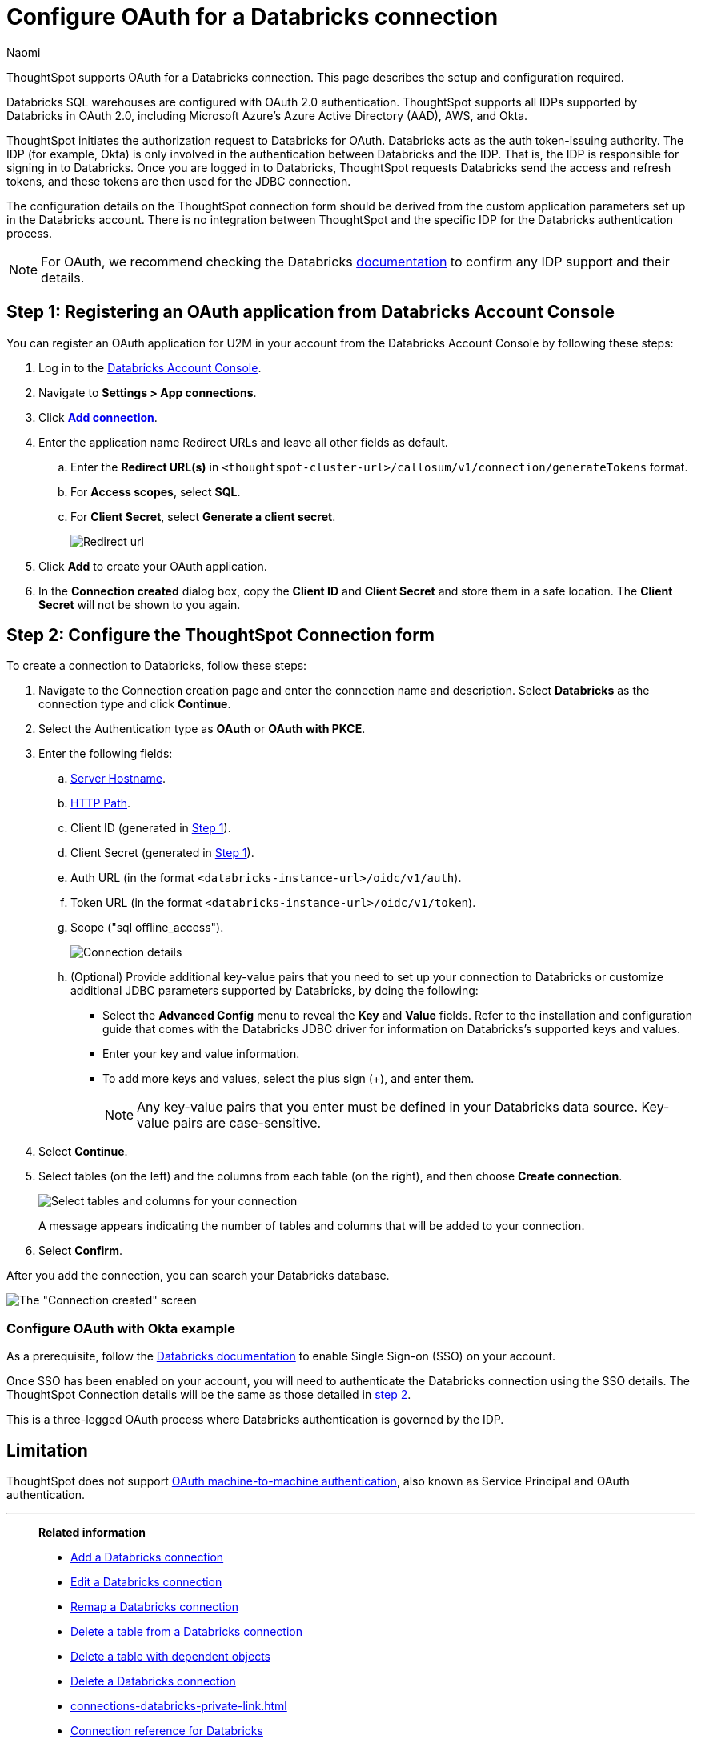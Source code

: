 = Configure OAuth for a {connection} connection
:last_updated: 4/18/2024
:author: Naomi
:linkattrs:
:page-aliases:
:experimental:
:page-layout: default-cloud
:connection: Databricks
:description: ThoughtSpot supports OAuth for a Databricks connection.
:jira: SCAL-203358

ThoughtSpot supports OAuth for a {connection} connection. This page describes the setup and configuration required.

Databricks SQL warehouses are configured with OAuth 2.0 authentication. ThoughtSpot supports all IDPs supported by Databricks in OAuth 2.0, including Microsoft Azure’s Azure Active Directory (AAD), AWS, and Okta.

ThoughtSpot initiates the authorization request to Databricks for OAuth. Databricks acts as the auth token-issuing authority. The IDP (for example, Okta) is only involved in the authentication between Databricks and the IDP. That is, the IDP is responsible for signing in to Databricks. Once you are logged in to Databricks, ThoughtSpot requests Databricks send the access and refresh tokens, and these tokens are then used for the JDBC connection.

The configuration details on the ThoughtSpot connection form should be derived from the custom application parameters set up in the Databricks account. There is no integration between ThoughtSpot and the specific IDP for the Databricks authentication process.

NOTE: For OAuth, we recommend checking the {connection} link:https://docs.databricks.com/en/administration-guide/users-groups/single-sign-on/index.html[documentation] to confirm any IDP support and their details.


[#step-1]
== Step 1: Registering an OAuth application from Databricks Account Console

You can register an OAuth application for U2M in your account from the Databricks Account Console by following these steps:

. Log in to the link:https://accounts.cloud.databricks.com[Databricks Account Console].

. Navigate to *Settings > App connections*.

. Click link:https://accounts.cloud.databricks.com/settings/app-integrations/add[*Add connection*].

. Enter the application name Redirect URLs and leave all other fields as default.

.. Enter the *Redirect URL(s)* in `<thoughtspot-cluster-url>/callosum/v1/connection/generateTokens` format.
.. For *Access scopes*, select *SQL*.
.. For *Client Secret*, select *Generate a client secret*.
+
image:databricks-oauth-redirect.png[Redirect url, access scopes, client secret]

. Click *Add* to create your OAuth application.

. In the *Connection created* dialog box, copy the *Client ID* and *Client Secret* and store them in a safe location. The *Client Secret* will not be shown to you again.

[#step-2]
== Step 2: Configure the ThoughtSpot Connection form

To create a connection to Databricks, follow these steps:

. Navigate to the Connection creation page and enter the connection name and description. Select *Databricks* as the connection type and click *Continue*.

. Select the Authentication type as *OAuth* or *OAuth with PKCE*.

. Enter the following fields:

.. link:https://docs.databricks.com/en/integrations/compute-details.html[Server Hostname].

.. link:https://docs.databricks.com/en/integrations/compute-details.html[HTTP Path].

.. Client ID (generated in <<step-1,Step 1>>).

.. Client Secret (generated in <<step-1,Step 1>>).

.. Auth URL (in the format `<databricks-instance-url>/oidc/v1/auth`).

.. Token URL (in the format `<databricks-instance-url>/oidc/v1/token`).

.. Scope ("sql offline_access").
+
image:databricks-oauth-connection-details.png[Connection details]

.. (Optional) Provide additional key-value pairs that you need to set up your connection to {connection} or customize additional JDBC parameters supported by {connection}, by doing the following:
** Select the *Advanced Config* menu to reveal the *Key* and *Value* fields. Refer to the installation and configuration guide that comes with the Databricks JDBC driver for information on Databricks’s supported keys and values.
** Enter your key and value information.
** To add more keys and values, select the plus sign (+), and enter them.
+
NOTE: Any key-value pairs that you enter must be defined in your {connection} data source.
Key-value pairs are case-sensitive.
. Select *Continue*.
. Select tables (on the left) and the columns from each table (on the right), and then choose *Create connection*.
+
image::adw-selecttables.png[Select tables and columns for your connection]
+
A message appears indicating the number of tables and columns that will be added to your connection.

. Select *Confirm*.

After you add the connection, you can search your {connection} database.

image::databricks-connectioncreated.png[The "Connection created" screen]


=== Configure OAuth with Okta example

As a prerequisite, follow the link:https://docs.databricks.com/en/administration-guide/users-groups/single-sign-on/index.html[Databricks documentation] to enable Single Sign-on (SSO) on your account.

Once SSO has been enabled on your account, you will need to authenticate the Databricks connection using the SSO details. The ThoughtSpot Connection details will be the same as those detailed in <<step-2,step 2>>.

This is a three-legged OAuth process where Databricks authentication is governed by the IDP.

== Limitation

ThoughtSpot does not support link:https://docs.databricks.com/en/integrations/jdbc/authentication.html#oauth-machine-to-machine-m2m-authentication[OAuth machine-to-machine authentication], also known as Service Principal and OAuth authentication.

'''
> **Related information**
>
> * xref:connections-databricks-add.adoc[Add a {connection} connection]
> * xref:connections-databricks-edit.adoc[Edit a {connection} connection]
> * xref:connections-databricks-remap.adoc[Remap a {connection} connection]
> * xref:connections-databricks-delete-table.adoc[Delete a table from a {connection} connection]
> * xref:connections-databricks-delete-table-dependencies.adoc[Delete a table with dependent objects]
> * xref:connections-databricks-delete.adoc[Delete a {connection} connection]
> * xref:connections-databricks-private-link.adoc[]
> * xref:connections-databricks-reference.adoc[Connection reference for {connection}]
> * xref:connections-databricks-passthrough.adoc[]
> * xref:connections-column-indexing-oauth.adoc[]